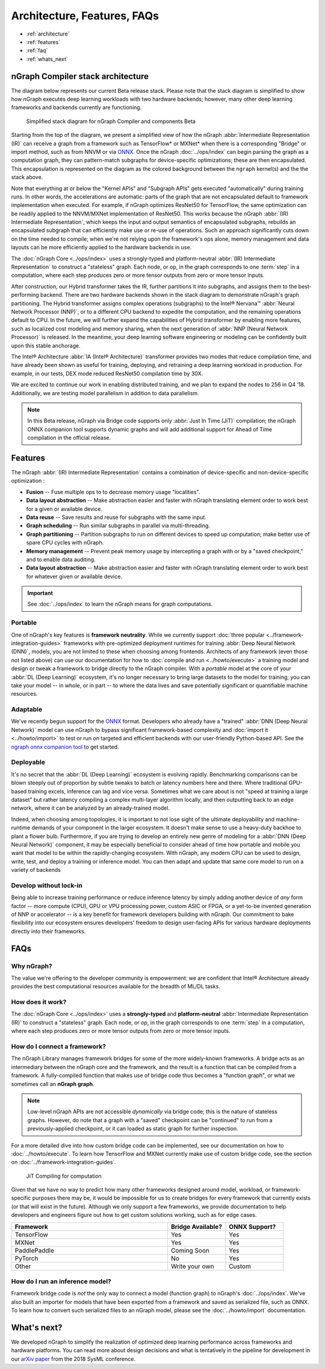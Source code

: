 .. about: 


Architecture, Features, FAQs
############################

* :ref:`architecture`
* :ref:`features`
* :ref:`faq`
* :ref:`whats_next`


.. _architecture:

nGraph Compiler stack architecture
==================================


The diagram below represents our current Beta release stack. Please note that
the stack diagram is simplified to show how nGraph executes deep learning 
workloads with two hardware backends; however, many other deep learning 
frameworks and backends currently are functioning. 

.. figure:: ../graphics/stackngrknl.png
    :width: 771px
    :alt: Current Beta release stack

    Simplified stack diagram for nGraph Compiler and components Beta 

Starting from the top of the diagram, we present a simplified view of how 
the nGraph :abbr:`Intermediate Representation (IR)` can receive a graph from a
framework such as TensorFlow\* or MXNet\* when there is a corresponding 
"Bridge" or import method, such as from NNVM or via `ONNX`_. Once the nGraph 
:doc:`../ops/index` can begin parsing the graph as a computation graph, they
can pattern-match subgraphs for device-specific optimizations; these are then 
encapsulated. This encapsulation is represented on the diagram as the colored  
background between the ``ngraph`` kernel(s) and the the stack above. 

Note that everything at or below the "Kernel APIs" and "Subgraph APIs" gets 
executed "automatically" during training runs. In other words, the accelerations 
are automatic: parts of the graph that are not encapsulated default to framework 
implementation when executed. For example, if nGraph optimizes ResNet50 for 
TensorFlow, the same optimization can be readily applied to the NNVM/MXNet 
implementation of ResNet50. This works because the nGraph 
:abbr:`(IR) Intermediate Representation`, which keeps the input and output 
semantics of encapsulated subgraphs, rebuilds an encapsulated subgraph that can 
efficiently make use or re-use of operations. Such an  approach significantly 
cuts down on the time needed to compile; when we're not relying upon the 
framework's ops alone, memory management and data layouts can be more efficiently 
applied to the hardware backends in use.    

The :doc:`nGraph Core <../ops/index>` uses a strongly-typed and platform-neutral 
:abbr:`(IR) Intermediate Representation` to construct a "stateless" graph. Each 
node, or ``op``, in the graph corresponds to one :term:`step` in a computation, 
where each step produces zero or more tensor outputs from zero or more tensor 
inputs.  

After construction, our Hybrid transformer takes the IR, further partitions it 
into subgraphs, and assigns them to the best-performing backend. There are two 
hardware backends shown in the stack diagram to demonstrate nGraph's graph 
partitioning. The Hybrid transformer assigns complex operations (subgraphs) to 
the Intel® Nervana™ :abbr:`Neural Network Processor (NNP)`, or to a different 
CPU backend to expedite the computation, and the remaining operations default 
to CPU. In the future, we will further expand the capabilities of Hybrid 
transformer by enabling more features, such as localized cost modeling and 
memory sharing, when the next generation of :abbr:`NNP (Neural Network Processor)` 
is released. In the meantime, your deep learning software engineering or modeling 
can be confidently built upon this stable anchorage.  

The  Intel® Architecture :abbr:`IA (Intel® Architecture)` transformer provides 
two modes that reduce compilation time, and have already been shown as useful 
for training, deploying, and retraining a deep learning workload in production. 
For example, in our tests, DEX mode reduced ResNet50 compilation time by 30X. 

We are excited to continue our work in enabling distributed training, and we 
plan to expand the nodes to 256 in Q4 ‘18. Additionally, we are testing model 
parallelism in addition to data parallelism.  
 
.. note::  In this Beta release, nGraph via Bridge code supports only :abbr:`Just In Time (JiT)` 
   compilation; the nGraph ONNX companion tool supports dynamic graphs and will 
   add additional support for Ahead of Time compilation in the official release. 


.. _features:

Features
========

The nGraph :abbr:`(IR) Intermediate Representation` contains a combination of 
device-specific and non-device-specific optimization :

* **Fusion** -- Fuse multiple ops to to decrease memory usage "localities".
* **Data layout abstraction** -- Make abstraction easier and faster with nGraph 
  translating element order to work best for a given or available device.
* **Data reuse** -- Save results and reuse for subgraphs with the same input.
* **Graph scheduling** -- Run similar subgraphs in parallel via multi-threading.
* **Graph partitioning** -- Partition subgraphs to run on different devices to 
  speed up computation; make better use of spare CPU cycles with nGraph. 
* **Memory management** -- Prevent peak memory usage by intercepting a graph 
  with or by a "saved checkpoint," and to enable data auditing. 
* **Data layout abstraction** -- Make abstraction easier and faster with nGraph 
  translating element order to work best for whatever given or available device.  

.. important:: See :doc:`../ops/index` to learn the nGraph means for graph computations.

.. Our design philosophy is that the graph is not a script for running kernels; 
   rather, our compilation will match ``ops`` to appropriate available kernels
   (or when available, such as with CPU cycles). Thus, we expect that adding of 
   new Core ops should be infrequent and that most functionality instead gets 
   added with new functions that build sub-graphs from existing core ops.   



.. _portable:

Portable
--------

One of nGraph's key features is **framework neutrality**. While we currently 
support :doc:`three popular <../framework-integration-guides>` frameworks with 
pre-optimized deployment runtimes for training :abbr:`Deep Neural Network (DNN)`, 
models, you are not limited to these when choosing among frontends. Architects 
of any framework (even those not listed above) can use our documentation for how
to :doc:`compile and run <../howto/execute>` a training model and design or tweak 
a framework to bridge directly to the nGraph compiler. With a *portable* model 
at the core of your :abbr:`DL (Deep Learning)` ecosystem, it's no longer necessary 
to bring large datasets to the model for training; you can take your model -- in 
whole, or in part -- to where the data lives and save potentially significant 
or quantifiable machine resources.  


.. _adaptable: 

Adaptable
---------

We've recently begun support for the `ONNX`_ format. Developers who already have 
a "trained" :abbr:`DNN (Deep Neural Network)` model can use nGraph to bypass 
significant framework-based complexity and :doc:`import it <../howto/import>` 
to test or run on targeted and efficient backends with our user-friendly 
Python-based API. See the `ngraph onnx companion tool`_ to get started. 


.. _deployable:

Deployable
----------

It's no secret that the :abbr:`DL (Deep Learning)` ecosystem is evolving 
rapidly. Benchmarking comparisons can be blown steeply out of proportion by 
subtle tweaks to batch or latency numbers here and there. Where traditional 
GPU-based training excels, inference can lag and vice versa. Sometimes what we
care about is not "speed at training a large dataset" but rather latency 
compiling a complex multi-layer algorithm locally, and then outputting back to 
an edge network, where it can be analyzed by an already-trained model. 

Indeed, when choosing among topologies, it is important to not lose sight of 
the ultimate deployability and machine-runtime demands of your component in
the larger ecosystem. It doesn't make sense to use a heavy-duty backhoe to 
plant a flower bulb. Furthermore, if you are trying to develop an entirely 
new genre of modeling for a :abbr:`DNN (Deep Neural Network)` component, it 
may be especially beneficial to consider ahead of time how portable and 
mobile you want that model to be within the rapidly-changing ecosystem.  
With nGraph, any modern CPU can be used to design, write, test, and deploy 
a training or inference model. You can then adapt and update that same core 
model to run on a variety of backends  


.. _no-lockin:

Develop without lock-in
-----------------------

Being able to increase training performance or reduce inference latency by 
simply adding another device of *any* form factor -- more compute (CPU), GPU or 
VPU processing power, custom ASIC or FPGA, or a yet-to-be invented generation of 
NNP or accelerator -- is a key benefit for framework developers building with 
nGraph. Our commitment to bake flexibility into our ecosystem ensures developers' 
freedom to design user-facing APIs for various hardware deployments directly 
into their frameworks. 

.. figure:: ../graphics/develop-without-lockin.png


.. _faq:

FAQs
====

Why nGraph? 
-----------

The value we're offering to the developer community is empowerment: we are 
confident that Intel® Architecture already provides the best computational 
resources available for the breadth of ML/DL tasks. 

How does it work?
------------------

The :doc:`nGraph Core <../ops/index>` uses a **strongly-typed** and 
**platform-neutral** :abbr:`Intermediate Representation (IR)` to construct a 
"stateless" graph. Each node, or *op*, in the graph corresponds to one 
:term:`step` in a computation, where each step produces zero or more tensor 
outputs from zero or more tensor inputs. 


How do I connect a framework? 
-----------------------------

The nGraph Library manages framework bridges for some of the more widely-known 
frameworks. A bridge acts as an intermediary between the nGraph core and the 
framework, and the result is a function that can be compiled from a framework. 
A fully-compiled function that makes use of bridge code thus becomes a "function
graph", or what we sometimes call an **nGraph graph**.  

.. note:: Low-level nGraph APIs are not accessible *dynamically* via bridge code;
   this is the nature of stateless graphs. However, do note that a graph with a 
   "saved" checkpoint can be "continued" to run from a previously-applied 
   checkpoint, or it can loaded as static graph for further inspection.

For a more detailed dive into how custom bridge code can be implemented, see our 
documentation on how to :doc:`../howto/execute`. To learn how TensorFlow and 
MXNet currently make use of custom bridge code, see the section on 
:doc:`../framework-integration-guides`.

.. figure:: ../graphics/bridge-to-graph-compiler.png
    :width: 733px
    :alt: Compiling a computation

    JiT Compiling for computation

Given that we have no way to predict how many other frameworks designed around 
model, workload, or framework-specific purposes there may be, it would be  
impossible for us to create bridges for every framework that currently exists 
(or that will exist in the future). Although we only support a few frameworks, 
we provide documentation to help developers and engineers figure out how to 
get custom solutions working, such as for edge cases. 

.. csv-table::
   :header: "Framework", "Bridge Available?", "ONNX Support?"
   :widths: 27, 10, 10

   TensorFlow, Yes, Yes
   MXNet, Yes, Yes
   PaddlePaddle, Coming Soon, Yes
   PyTorch, No, Yes
   Other, Write your own, Custom


How do I run an inference model?
--------------------------------

Framework bridge code is *not* the only way to connect a model (function graph) 
to nGraph's :doc:`../ops/index`. We've also built an importer for models that 
have been exported from a framework and saved as serialized file, such as ONNX. 
To learn how to convert such serialized files to an nGraph model, please see 
the :doc:`../howto/import` documentation.  


.. _whats_next:

What's next?
============
  
We developed nGraph to simplify the realization of optimized deep learning 
performance across frameworks and hardware platforms. You can read more about 
design decisions and what is tentatively in the pipeline for development in 
our `arXiv paper`_ from the 2018 SysML conference.


.. _arXiv paper: https://arxiv.org/pdf/1801.08058.pdf
.. _ONNX: http://onnx.ai
.. _NNVM: http://
.. _nGraph ONNX companion tool: https://github.com/NervanaSystems/ngraph-onnx
.. _Intel® MKL-DNN: https://github.com/intel/mkl-dnn
.. _Movidius: https://developer.movidius.com/

